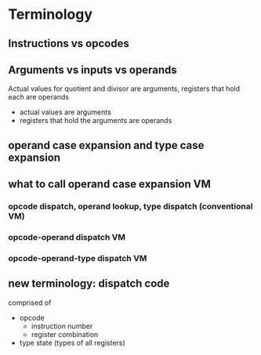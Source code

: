 * Terminology
** Instructions vs opcodes
** Arguments vs inputs vs operands
Actual values for quotient and divisor are arguments, registers that hold each are operands
- actual values are arguments
- registers that hold the arguments are operands
** operand case expansion and type case expansion
** what to call operand case expansion VM
*** opcode dispatch, operand lookup, type dispatch (conventional VM)
*** opcode-operand dispatch VM
*** opcode-operand-type dispatch VM
** new terminology: dispatch code
comprised of
- opcode 
  - instruction number
  - register combination
- type state (types of all registers)
